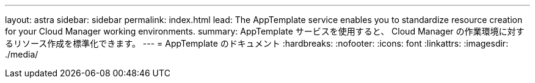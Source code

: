 ---
layout: astra 
sidebar: sidebar 
permalink: index.html 
lead: The AppTemplate service enables you to standardize resource creation for your Cloud Manager working environments. 
summary: AppTemplate サービスを使用すると、 Cloud Manager の作業環境に対するリソース作成を標準化できます。 
---
= AppTemplate のドキュメント
:hardbreaks:
:nofooter: 
:icons: font
:linkattrs: 
:imagesdir: ./media/


